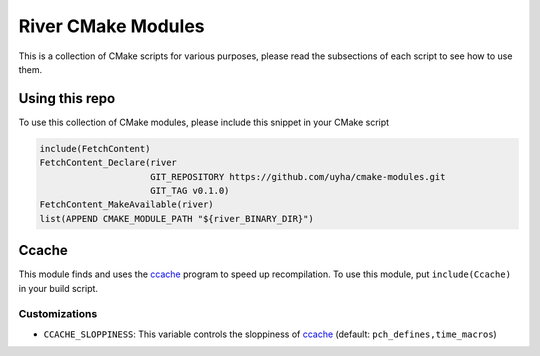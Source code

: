 ===================
River CMake Modules
===================
This is a collection of CMake scripts for various purposes, please read the subsections
of each script to see how to use them.

Using this repo
===============
To use this collection of CMake modules, please include this snippet in your CMake
script

.. code-block:: cmake

   include(FetchContent)
   FetchContent_Declare(river
                        GIT_REPOSITORY https://github.com/uyha/cmake-modules.git
                        GIT_TAG v0.1.0)
   FetchContent_MakeAvailable(river)
   list(APPEND CMAKE_MODULE_PATH "${river_BINARY_DIR}")

Ccache
======
This module finds and uses the `ccache`_ program to speed up recompilation.
To use this module, put ``include(Ccache)`` in your build script.

--------------
Customizations
--------------
- ``CCACHE_SLOPPINESS``: This variable controls the sloppiness of `ccache`_ (default:
  ``pch_defines,time_macros``)

.. _ccache: https://ccache.dev/
